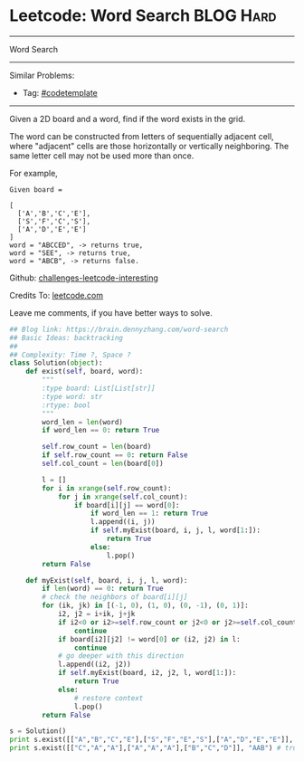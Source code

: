 * Leetcode: Word Search                                              :BLOG:Hard:
#+STARTUP: showeverything
#+OPTIONS: toc:nil \n:t ^:nil creator:nil d:nil
:PROPERTIES:
:type:     graph, dfs, classic, backtracking, codetemplate
:END:
---------------------------------------------------------------------
Word Search
---------------------------------------------------------------------
Similar Problems:
- Tag: [[https://brain.dennyzhang.com/tag/codetemplate][#codetemplate]]
---------------------------------------------------------------------
Given a 2D board and a word, find if the word exists in the grid.

The word can be constructed from letters of sequentially adjacent cell, where "adjacent" cells are those horizontally or vertically neighboring. The same letter cell may not be used more than once.

For example,
#+BEGIN_EXAMPLE
Given board =

[
  ['A','B','C','E'],
  ['S','F','C','S'],
  ['A','D','E','E']
]
word = "ABCCED", -> returns true,
word = "SEE", -> returns true,
word = "ABCB", -> returns false.
#+END_EXAMPLE

Github: [[url-external:https://github.com/DennyZhang/challenges-leetcode-interesting/tree/master/word-search][challenges-leetcode-interesting]]

Credits To: [[url-external:https://leetcode.com/problems/word-search/description/][leetcode.com]]

Leave me comments, if you have better ways to solve.

#+BEGIN_SRC python
## Blog link: https://brain.dennyzhang.com/word-search
## Basic Ideas: backtracking
##
## Complexity: Time ?, Space ?
class Solution(object):
    def exist(self, board, word):
        """
        :type board: List[List[str]]
        :type word: str
        :rtype: bool
        """
        word_len = len(word)
        if word_len == 0: return True

        self.row_count = len(board)
        if self.row_count == 0: return False
        self.col_count = len(board[0])

        l = []
        for i in xrange(self.row_count):
            for j in xrange(self.col_count):
                if board[i][j] == word[0]:
                    if word_len == 1: return True
                    l.append((i, j))
                    if self.myExist(board, i, j, l, word[1:]):
                        return True
                    else:
                        l.pop()
        return False

    def myExist(self, board, i, j, l, word):
        if len(word) == 0: return True
        # check the neighbors of board[i][j]
        for (ik, jk) in [(-1, 0), (1, 0), (0, -1), (0, 1)]:
            i2, j2 = i+ik, j+jk
            if i2<0 or i2>=self.row_count or j2<0 or j2>=self.col_count:
                continue
            if board[i2][j2] != word[0] or (i2, j2) in l:
                continue
            # go deeper with this direction
            l.append((i2, j2))
            if self.myExist(board, i2, j2, l, word[1:]):
                return True
            else:
                # restore context
                l.pop()
        return False

s = Solution()
print s.exist([["A","B","C","E"],["S","F","E","S"],["A","D","E","E"]], "ABCESEEEFS") # True
print s.exist([["C","A","A"],["A","A","A"],["B","C","D"]], "AAB") # true
#+END_SRC
